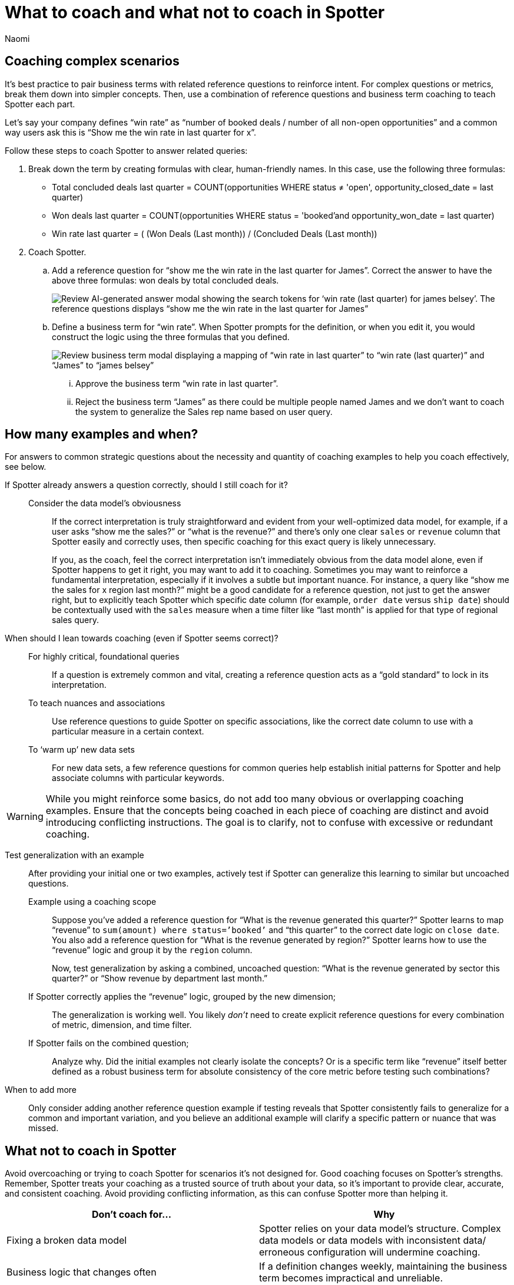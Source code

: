 = What to coach and what not to coach in Spotter
:last_updated: 8/19/25
:author: Naomi
:linkattrs:
:experimental:
:page-layout: default-cloud
:description: Avoid overcoaching or trying to coach Spotter for scenarios it’s not designed for.

== Coaching complex scenarios

It’s best practice to pair business terms with related reference questions to reinforce intent. For complex questions or metrics, break them down into simpler concepts. Then, use a combination of reference questions and business term coaching to teach Spotter each part.

Let’s say your company defines “win rate” as “number of booked deals / number of all non-open opportunities” and a common way users ask this is “Show me the win rate in last quarter for x”.

[#example]
Follow these steps to coach Spotter to answer related queries:

. Break down the term by creating formulas with clear, human-friendly names. In this case, use the following three formulas:
+
--
* Total concluded deals last quarter = COUNT(opportunities WHERE status ≠ 'open', opportunity_closed_date = last quarter)
* Won deals last quarter = COUNT(opportunities WHERE status = 'booked'and opportunity_won_date = last quarter)
* Win rate last quarter =  ( (Won Deals (Last month)) / (Concluded Deals (Last month))
--

. Coach Spotter.

.. Add a reference question for “show me the win rate in the last quarter for James”. Correct the answer to have the above three formulas: won deals by total concluded deals.
+
[.bordered]
image::spotter-coach-complex-ref.png[Review AI-generated answer modal showing the search tokens for ‘win rate (last quarter) for james belsey’. The reference questions displays “show me the win rate in the last quarter for James”]

.. Define a business term for “win rate”. When Spotter prompts for the definition, or when you edit it, you would construct the logic using the three formulas that you defined.
+
[.bordered]
image::spotter-coach-complex-bus.png[Review business term modal displaying a mapping of “win rate in last quarter” to “win rate (last quarter)” and “James” to “james belsey”]

... Approve the business term “win rate in last quarter”.

... Reject the business term “James” as there could be multiple people named James and we don’t want to coach the system to generalize the Sales rep name based on user query.

[#coaching-strategy]
== How many examples and when?

For answers to common strategic questions about the necessity and quantity of coaching examples to help you coach effectively, see below.

If Spotter already answers a question correctly, should I still coach for it?::
Consider the data model’s obviousness;; If the correct interpretation is truly straightforward and evident from your well-optimized data model, for example, if a user asks “show me the sales?” or “what is the revenue?” and there’s only one clear `sales` or `revenue` column that Spotter easily and correctly uses, then specific coaching for this exact query is likely unnecessary.
+
If you, as the coach, feel the correct interpretation isn’t immediately obvious from the data model alone, even if Spotter happens to get it right, you may want to add it to coaching. Sometimes you may want to reinforce a fundamental interpretation, especially if it involves a subtle but important nuance. For instance, a query like “show me the sales for x region last month?” might be a good candidate for a reference question, not just to get the answer right, but to explicitly teach Spotter which specific date column (for example, `order date` versus `ship date`) should be contextually used with the `sales` measure when a time filter like “last month” is applied for that type of regional sales query.

When should I lean towards coaching (even if Spotter seems correct)?::
For highly critical, foundational queries;; If a question is extremely common and vital, creating a reference question acts as a “gold standard” to lock in its interpretation.
To teach nuances and associations;; Use reference questions to guide Spotter on specific associations, like the correct date column to use with a particular measure in a certain context.
To ‘warm up’ new data sets;; For new data sets, a few reference questions for common queries help establish initial patterns for Spotter and help associate columns with particular keywords.

WARNING: While you might reinforce some basics, do not add too many obvious or overlapping coaching examples. Ensure that the concepts being coached in each piece of coaching are distinct and avoid introducing conflicting instructions. The goal is to clarify, not to confuse with excessive or redundant coaching.

Test generalization with an example:: After providing your initial one or two examples, actively test if Spotter can generalize this learning to similar but uncoached questions.
Example using a coaching scope;; Suppose you’ve added a reference question for “What is the revenue generated this quarter?” Spotter learns to map “revenue” to `sum(amount) where status=’booked’` and “this quarter” to the correct date logic on `close date`. You also add a reference question for “What is the revenue generated by region?” Spotter learns how to use the “revenue” logic and group it by the `region` column.
+
Now, test generalization by asking a combined, uncoached question: “What is the revenue generated by sector this quarter?” or “Show revenue by department last month.”
+
If Spotter correctly applies the “revenue” logic, grouped by the new dimension;;; The generalization is working well. You likely _don’t_ need to create explicit reference questions for every combination of metric, dimension, and time filter.
If Spotter fails on the combined 	question;;; Analyze why. Did the initial examples not clearly isolate the concepts? Or is a specific term like “revenue” itself better defined as a robust business term for absolute consistency of the core metric before testing such combinations?

When to add more:: Only consider adding another reference question example if testing reveals that Spotter consistently fails to generalize for a common and important variation, and you believe an additional example will clarify a specific pattern or nuance that was missed.

== What not to coach in Spotter

Avoid overcoaching or trying to coach Spotter for scenarios it’s not designed for. Good coaching focuses on Spotter’s strengths. Remember, Spotter treats your coaching as a trusted source of truth about your data, so it’s important to provide clear, accurate, and consistent coaching. Avoid providing conflicting information, as this can confuse Spotter more than helping it.

[options=”header”]
|===
|  Don’t coach for… | Why

| Fixing a broken data model | Spotter relies on your data model’s structure. Complex data models or data models with inconsistent data/ erroneous configuration will undermine coaching.

| Business logic that changes often | If a definition changes weekly, maintaining the business term becomes impractical and unreliable.

| Complex, context-specific phrases (for example, “best performing products”) | These can conflict between users unless they have a universally agreed-upon definition in your data. For example, coaching “best performing products” to select “sales” as the determining factor can cause issues if users from different departments might use another attribute such as ‘profit’ to define the same. It’s often better to coach to maintain a single definition.

| LLM blind spots (for example, predictive logic) | In the current scenario, Spotter is best for asking questions about current and past data (descriptive analytics), not for predicting the future or performing extremely complex analyses.

| Personalization (for example, “my team’s performance”) | While users can create user-level coaching, global coaching takes precedence. Avoid creating global coaching for highly personalized scenarios that don’t apply broadly.

|===
